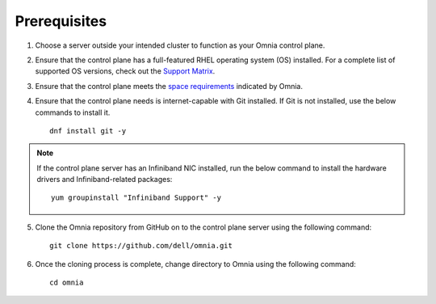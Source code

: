 Prerequisites
=================

1. Choose a server outside your intended cluster to function as your Omnia control plane.

2. Ensure that the control plane has a full-featured RHEL operating system (OS) installed. For a complete list of supported OS versions, check out the `Support Matrix <../Overview/SupportMatrix/OperatingSystems/index.html>`_.

3. Ensure that the control plane meets the `space requirements <RHELSpace.html>`_ indicated by Omnia.

4. Ensure that the control plane needs is internet-capable with Git installed. If Git is not installed, use the below commands to install it. ::

    dnf install git -y

.. note:: If the control plane server has an Infiniband NIC installed, run the below command to install the hardware drivers and Infiniband-related packages:
    ::
        yum groupinstall "Infiniband Support" -y

5. Clone the Omnia repository from GitHub on to the control plane server using the following command: ::

    git clone https://github.com/dell/omnia.git

6. Once the cloning process is complete, change directory to Omnia using the following command: ::

    cd omnia